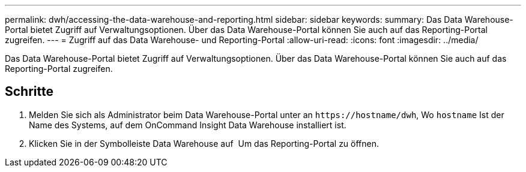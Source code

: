---
permalink: dwh/accessing-the-data-warehouse-and-reporting.html 
sidebar: sidebar 
keywords:  
summary: Das Data Warehouse-Portal bietet Zugriff auf Verwaltungsoptionen. Über das Data Warehouse-Portal können Sie auch auf das Reporting-Portal zugreifen. 
---
= Zugriff auf das Data Warehouse- und Reporting-Portal
:allow-uri-read: 
:icons: font
:imagesdir: ../media/


[role="lead"]
Das Data Warehouse-Portal bietet Zugriff auf Verwaltungsoptionen. Über das Data Warehouse-Portal können Sie auch auf das Reporting-Portal zugreifen.



== Schritte

. Melden Sie sich als Administrator beim Data Warehouse-Portal unter an `+https://hostname/dwh+`, Wo `hostname` Ist der Name des Systems, auf dem OnCommand Insight Data Warehouse installiert ist.
. Klicken Sie in der Symbolleiste Data Warehouse auf image:../media/oci-reporting-portal-icon.gif[""] Um das Reporting-Portal zu öffnen.

